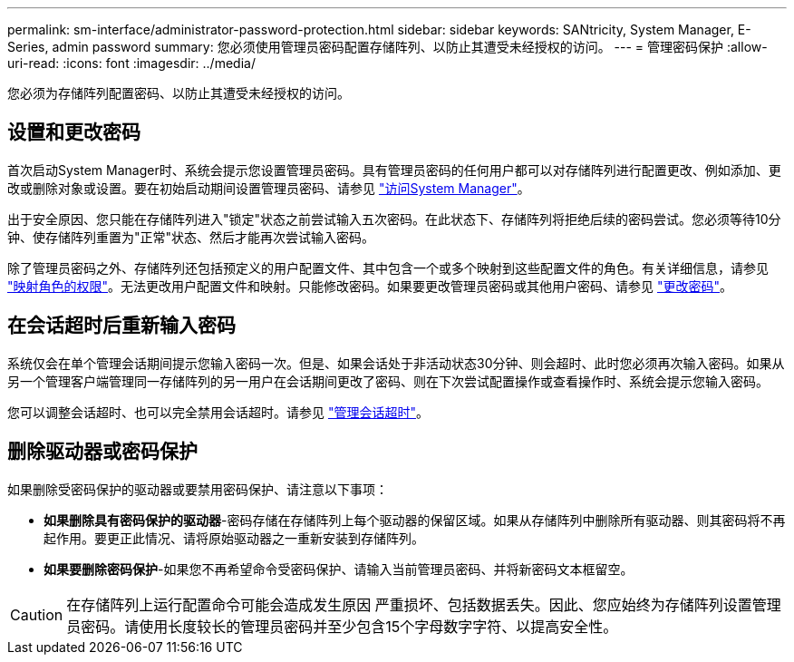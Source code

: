 ---
permalink: sm-interface/administrator-password-protection.html 
sidebar: sidebar 
keywords: SANtricity, System Manager, E-Series, admin password 
summary: 您必须使用管理员密码配置存储阵列、以防止其遭受未经授权的访问。 
---
= 管理密码保护
:allow-uri-read: 
:icons: font
:imagesdir: ../media/


[role="lead"]
您必须为存储阵列配置密码、以防止其遭受未经授权的访问。



== 设置和更改密码

首次启动System Manager时、系统会提示您设置管理员密码。具有管理员密码的任何用户都可以对存储阵列进行配置更改、例如添加、更改或删除对象或设置。要在初始启动期间设置管理员密码、请参见 link:../san-getstarted/access-sam.html["访问System Manager"]。

出于安全原因、您只能在存储阵列进入"锁定"状态之前尝试输入五次密码。在此状态下、存储阵列将拒绝后续的密码尝试。您必须等待10分钟、使存储阵列重置为"正常"状态、然后才能再次尝试输入密码。

除了管理员密码之外、存储阵列还包括预定义的用户配置文件、其中包含一个或多个映射到这些配置文件的角色。有关详细信息，请参见 link:../sm-settings/permissions-for-mapped-roles.html["映射角色的权限"]。无法更改用户配置文件和映射。只能修改密码。如果要更改管理员密码或其他用户密码、请参见 link:../sm-settings/change-passwords.html["更改密码"]。



== 在会话超时后重新输入密码

系统仅会在单个管理会话期间提示您输入密码一次。但是、如果会话处于非活动状态30分钟、则会超时、此时您必须再次输入密码。如果从另一个管理客户端管理同一存储阵列的另一用户在会话期间更改了密码、则在下次尝试配置操作或查看操作时、系统会提示您输入密码。

您可以调整会话超时、也可以完全禁用会话超时。请参见 link:../sm-settings/manage-session-timeouts-sam.html["管理会话超时"]。



== 删除驱动器或密码保护

如果删除受密码保护的驱动器或要禁用密码保护、请注意以下事项：

* *如果删除具有密码保护的驱动器*-密码存储在存储阵列上每个驱动器的保留区域。如果从存储阵列中删除所有驱动器、则其密码将不再起作用。要更正此情况、请将原始驱动器之一重新安装到存储阵列。
* *如果要删除密码保护*-如果您不再希望命令受密码保护、请输入当前管理员密码、并将新密码文本框留空。


[CAUTION]
====
在存储阵列上运行配置命令可能会造成发生原因 严重损坏、包括数据丢失。因此、您应始终为存储阵列设置管理员密码。请使用长度较长的管理员密码并至少包含15个字母数字字符、以提高安全性。

====